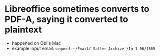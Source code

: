 * Libreoffice sometimes converts to PDF-A, saying it converted to plaintext

+ happened on Obi's Mac
+ example input email:
 =sequent:~/Email/'Saller Archive'/In-1-06/1569=


